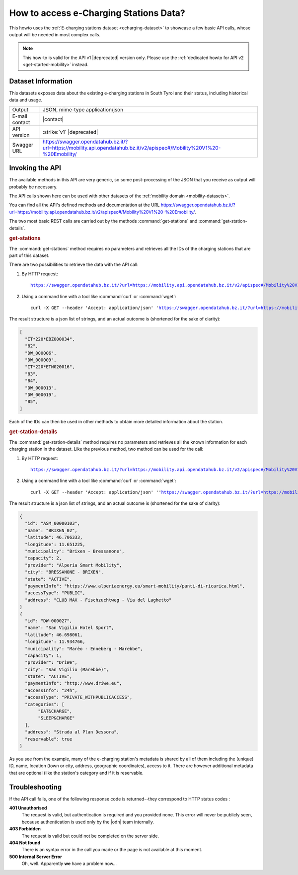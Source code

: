 .. _mobility-data-howto:

How to access e-Charging Stations Data?
---------------------------------------

This howto uses the :ref:`E-charging stations dataset <echarging-dataset>`
to showcase a few basic API calls, whose output will be needed in most
complex calls.

.. note:: This how-to is valid for the API v1 |deprecated| version
   only. Please use the :ref:`dedicated howto for API v2
   <get-started-mobility>` instead.
       
Dataset Information
~~~~~~~~~~~~~~~~~~~

This datasets exposes data about the existing e-charging stations in
South Tyrol and their status, including historical data and usage.

==============  ========================================================
Output          JSON, mime-type application/json
E-mail contact  |contact|
API version     :strike:`v1` |deprecated|
Swagger URL     https://swagger.opendatahub.bz.it/?url=https://mobility.api.opendatahub.bz.it/v2/apispec#/Mobility%20V1%20-%20Emobility/
==============  ========================================================

Invoking the API
~~~~~~~~~~~~~~~~
	     
The available methods in this API are very generic, so some
post-processing of the JSON that you receive as output will probably
be necessary.

The API calls shown here can be used with other datasets of the
:ref:`mobility domain <mobility-datasets>`.

You can find all the API's defined methods and documentation at the
URL https://swagger.opendatahub.bz.it/?url=https://mobility.api.opendatahub.bz.it/v2/apispec#/Mobility%20V1%20-%20Emobility/.

The two most basic REST calls are carried out by the methods
:command:`get-stations` and  :command:`get-station-details`.

.. rubric:: get-stations

The :command:`get-stations` method requires no parameters and retrieves all
the IDs of the charging stations that are part of this dataset.

There are two possibilities to retrieve the data with the API call:

1. By HTTP request:

   .. parsed-literal::

      https://swagger.opendatahub.bz.it/?url=https://mobility.api.opendatahub.bz.it/v2/apispec#/Mobility%20V1%20-%20Emobility/get_v1_emobility_rest_get_stations

2. Using a command line with a tool like :command:`curl` or
   :command:`wget`:

   .. parsed-literal::

      curl -X GET --header 'Accept: application/json' '\
      https://swagger.opendatahub.bz.it/?url=https://mobility.api.opendatahub.bz.it/v2/apispec#/Mobility%20V1%20-%20Emobility/get_v1_emobility_rest_get_stations

The result structure is a json list of strings, and an actual outcome
is (shortened for the sake of clarity):

.. code:: json

   [
     "IT*220*EBZ000034",
     "82",
     "DW_000006",
     "DW_000009",
     "IT*220*ETN020016",
     "83",
     "84",
     "DW_000013",
     "DW_000019",
     "85",
   ]

Each of the IDs can then be used in other methods to obtain more
detailed information about the station.

.. rubric:: get-station-details

The :command:`get-station-details` method requires no parameters and
retrieves all the known information for each charging station in the
dataset. Like the previous method, two method can be used for the call:

1. By HTTP request:

   .. parsed-literal::

      https://swagger.opendatahub.bz.it/?url=https://mobility.api.opendatahub.bz.it/v2/apispec#/Mobility%20V1%20-%20Emobility/get_v1_emobility_rest_get_station_details

2. Using a command line with a tool like :command:`curl` or
   :command:`wget`:

   .. parsed-literal::

      curl -X GET --header 'Accept: application/json' '\ 'https://swagger.opendatahub.bz.it/?url=https://mobility.api.opendatahub.bz.it/v2/apispec#/Mobility%20V1%20-%20Emobility/get_v1_emobility_rest_get_station_details


The result structure is a json list of strings, and an actual outcome
is (shortened for the sake of clarity):


.. code-block:: json

   {
     "id": "ASM_00000103",
     "name": "BRIXEN_02",
     "latitude": 46.706333,
     "longitude": 11.651225,
     "municipality": "Brixen - Bressanone",
     "capacity": 2,
     "provider": "Alperia Smart Mobility",
     "city": "BRESSANONE - BRIXEN",
     "state": "ACTIVE",
     "paymentInfo": "https://www.alperiaenergy.eu/smart-mobility/punti-di-ricarica.html",
     "accessType": "PUBLIC",
     "address": "CLUB MAX - Fischzuchtweg - Via del Laghetto"
   }
   {
     "id": "DW-000027",
     "name": "San Vigilio Hotel Sport",
     "latitude": 46.698061,
     "longitude": 11.934766,
     "municipality": "Marèo - Enneberg - Marebbe",
     "capacity": 1,
     "provider": "DriWe",
     "city": "San Vigilio (Marebbe)",
     "state": "ACTIVE",
     "paymentInfo": "http://www.driwe.eu",
     "accessInfo": "24h",
     "accessType": "PRIVATE_WITHPUBLICACCESS",
     "categories": [
	  "EAT&CHARGE",
	  "SLEEP&CHARGE"
     ],
     "address": "Strada al Plan Dessora",
     "reservable": true
   }

As you see from the example, many of the e-charging station's metadata
is shared by all of them including the (unique) ID, name, location
(town or city, address, geographic coordinates), access to it. There
are however additional metadata that are optional (like the station's
category and if it is reservable. 


Troubleshooting
~~~~~~~~~~~~~~~

If the API call fails, one of the following response code is
returned--they correspond to HTTP status codes :

:strong:`401 Unauthorised`
   The request is valid, but authentication is required and you
   provided none. This error will never be publicly seen, because
   authentication is used only by the |odh| team internally.

:strong:`403 Forbidden`
   The request is valid but could not be completed on the server side.

:strong:`404 Not found`	
   There is an syntax error in the call you made or the page is not
   available at this moment.

:strong:`500 Internal Server Error`
   Oh, well. Apparently :strong:`we` have a problem now...
	
